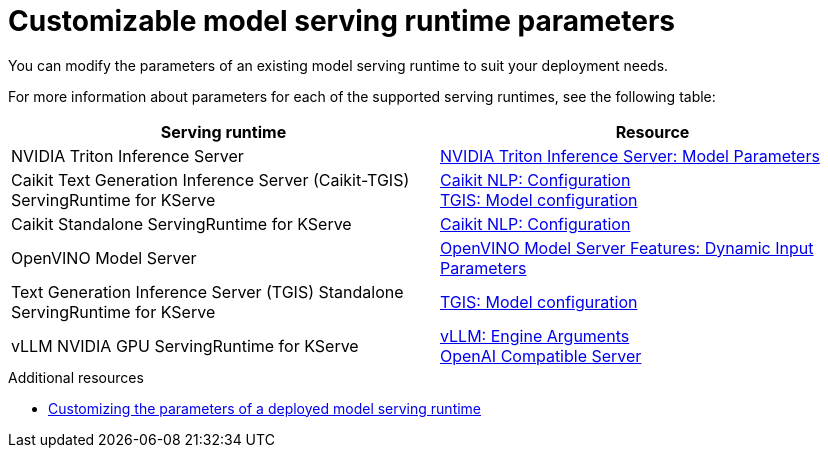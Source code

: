 
:_module-type: REFERENCE

[id='customizable-model-serving-runtime-parameters_{context}']
= Customizable model serving runtime parameters

[role='_abstract']
You can modify the parameters of an existing model serving runtime to suit your deployment needs.

For more information about parameters for each of the supported serving runtimes, see the following table:

|===
| Serving runtime | Resource 

| NVIDIA Triton Inference Server | link:https://docs.nvidia.com/deeplearning/triton-inference-server/user-guide/docs/tensorrtllm_backend/docs/model_config.html?#model-configuration[NVIDIA Triton Inference Server: Model Parameters]
| Caikit Text Generation Inference Server (Caikit-TGIS) ServingRuntime for KServe | 
link:https://github.com/opendatahub-io/caikit-nlp?tab=readme-ov-file#configuration[Caikit NLP: Configuration] +
link:https://github.com/IBM/text-generation-inference?tab=readme-ov-file#model-configuration[TGIS: Model configuration]
| Caikit Standalone ServingRuntime for KServe | link:https://github.com/opendatahub-io/caikit-nlp?tab=readme-ov-file#configuration[Caikit NLP: Configuration]
|OpenVINO Model Server | link:https://docs.openvino.ai/2024/openvino-workflow/model-server/ovms_docs_dynamic_input.html[OpenVINO Model Server Features: Dynamic Input Parameters]
|Text Generation Inference Server (TGIS) Standalone ServingRuntime for KServe	| link:https://github.com/IBM/text-generation-inference?tab=readme-ov-file#model-configuration[TGIS: Model configuration]
|vLLM NVIDIA GPU ServingRuntime for KServe | link:https://docs.vllm.ai/en/stable/serving/engine_args.html[vLLM: Engine Arguments] +
link:https://docs.vllm.ai/en/stable/serving/openai_compatible_server.html#[OpenAI Compatible Server] 
|=== 

[role='_additional-resources']
.Additional resources
ifdef::upstream[]
* link:{odhdocshome}/serving-models/#customizing-parameters-serving-runtime_serving-large-models[Customizing the parameters of a deployed model serving runtime]
endif::[]

ifndef::upstream[]
* link:{rhoaidocshome}{default-format-url}/serving_models/serving-large-models_serving-large-models#customizing-parameters-serving-runtime_serving-large-models[Customizing the parameters of a deployed model serving runtime]
endif::[]


